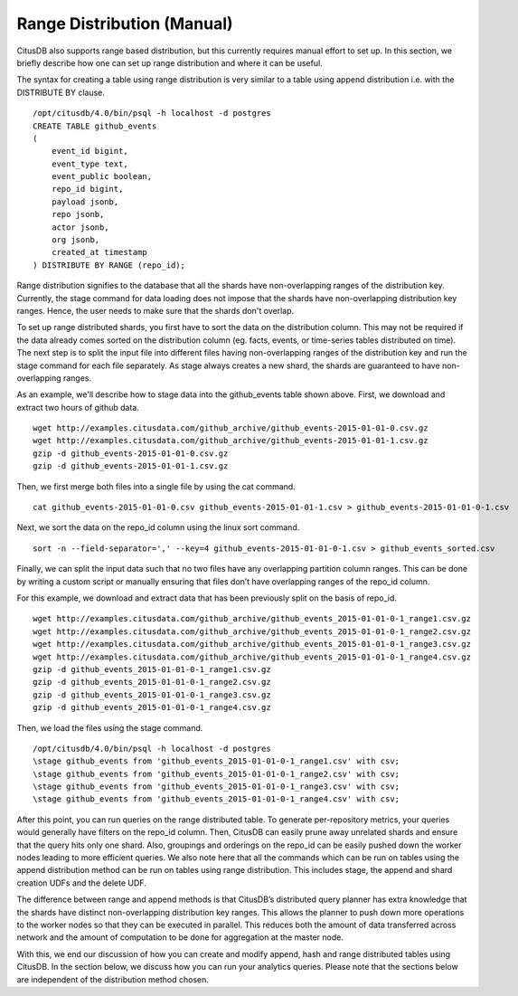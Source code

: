 .. _range_distribution:

Range Distribution (Manual)
############################

CitusDB also supports range based distribution, but this currently requires manual effort to set up. In this section, we briefly describe how one can set up range distribution and where it can be useful.

The syntax for creating a table using range distribution is very similar to a table using append distribution i.e. with the DISTRIBUTE BY clause.

::

    /opt/citusdb/4.0/bin/psql -h localhost -d postgres
    CREATE TABLE github_events
    (
    	event_id bigint,
    	event_type text,
    	event_public boolean,
    	repo_id bigint,
    	payload jsonb,
    	repo jsonb,
    	actor jsonb,
    	org jsonb,
    	created_at timestamp
    ) DISTRIBUTE BY RANGE (repo_id);

Range distribution signifies to the database that all the shards have non-overlapping ranges of the distribution key. Currently, the \stage command for data loading does not impose that the shards have non-overlapping distribution key ranges. Hence, the user needs to make sure that the shards don't overlap.

To set up range distributed shards, you first have to sort the data on the distribution column. This may not be required if the data already comes sorted on the distribution column (eg. facts, events, or time-series tables distributed on time). The next step is to split the input file into different files having non-overlapping ranges of the distribution key and run the \stage command for each file separately. As \stage always creates a new shard, the shards are guaranteed to have non-overlapping ranges.

As an example, we'll describe how to stage data into the github_events table shown above. First, we download and extract two hours of github data.

::

    wget http://examples.citusdata.com/github_archive/github_events-2015-01-01-0.csv.gz
    wget http://examples.citusdata.com/github_archive/github_events-2015-01-01-1.csv.gz
    gzip -d github_events-2015-01-01-0.csv.gz
    gzip -d github_events-2015-01-01-1.csv.gz

Then, we first merge both files into a single file by using the cat command.

::

    cat github_events-2015-01-01-0.csv github_events-2015-01-01-1.csv > github_events-2015-01-01-0-1.csv

Next, we sort the data on the repo_id column using the linux sort command.

::

    sort -n --field-separator=',' --key=4 github_events-2015-01-01-0-1.csv > github_events_sorted.csv

Finally, we can split the input data such that no two files have any overlapping partition column ranges. This can be done by writing a custom script or manually ensuring that files don’t have overlapping ranges of the repo_id column.

For this example, we download and extract data that has been previously split on the basis of repo_id.
    
::

    wget http://examples.citusdata.com/github_archive/github_events_2015-01-01-0-1_range1.csv.gz 
    wget http://examples.citusdata.com/github_archive/github_events_2015-01-01-0-1_range2.csv.gz 
    wget http://examples.citusdata.com/github_archive/github_events_2015-01-01-0-1_range3.csv.gz 
    wget http://examples.citusdata.com/github_archive/github_events_2015-01-01-0-1_range4.csv.gz
    gzip -d github_events_2015-01-01-0-1_range1.csv.gz
    gzip -d github_events_2015-01-01-0-1_range2.csv.gz
    gzip -d github_events_2015-01-01-0-1_range3.csv.gz
    gzip -d github_events_2015-01-01-0-1_range4.csv.gz

Then, we load the files using the \stage command.

::

    /opt/citusdb/4.0/bin/psql -h localhost -d postgres
    \stage github_events from 'github_events_2015-01-01-0-1_range1.csv' with csv;
    \stage github_events from 'github_events_2015-01-01-0-1_range2.csv' with csv;
    \stage github_events from 'github_events_2015-01-01-0-1_range3.csv' with csv;
    \stage github_events from 'github_events_2015-01-01-0-1_range4.csv' with csv;

After this point, you can run queries on the range distributed table. To generate per-repository metrics, your queries would generally have filters on the repo_id column. Then, CitusDB can easily prune away unrelated shards and ensure that the query hits only one shard. Also, groupings and orderings on the repo_id can be easily pushed down the worker nodes leading to more efficient queries. We also note here that all the commands which can be run on tables using the append distribution method can be run on tables using range distribution. This includes \stage, the append and shard creation UDFs and the delete UDF. 

The difference between range and append methods is that CitusDB’s distributed query planner has extra knowledge that the shards have distinct non-overlapping distribution key ranges. This allows the planner to push down more operations to the worker nodes so that they can be executed in parallel. This reduces both the amount of data transferred across network and the amount of computation to be done for aggregation at the master node.

With this, we end our discussion of how you can create and modify append, hash and range distributed tables using CitusDB. In the section below, we discuss how you can run your analytics queries. Please note that the sections below are independent of the distribution method chosen.
